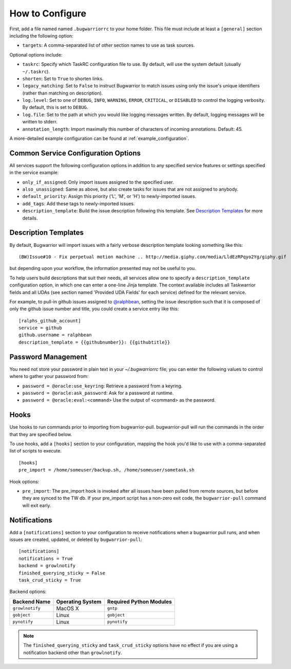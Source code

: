 How to Configure
================

First, add a file named named ``.bugwarriorrc`` to your home folder.
This file must include at least a ``[general]`` section including
the following option:

* ``targets``: A comma-separated list of *other* section names to use
  as task sources.

Optional options include:

* ``taskrc``: Specify which TaskRC configuration file to use.  By default,
  will use the system default (usually ``~/.taskrc``).
* ``shorten``: Set to ``True`` to shorten links.
* ``legacy_matching``: Set to ``False`` to instruct Bugwarrior to match
  issues using only the issue's unique identifiers (rather than matching
  on description).
* ``log.level``: Set to one of ``DEBUG``, ``INFO``, ``WARNING``, ``ERROR``,
  ``CRITICAL``, or ``DISABLED`` to control the logging verbosity.  By
  default, this is set to ``DEBUG``.
* ``log.file``: Set to the path at which you would like logging messages
  written.  By default, logging messages will be written to stderr.
* ``annotation_length``: Import maximally this number of characters
  of incoming annotations.  Default: 45.

A more-detailed example configuration can be found at :ref:`example_configuration`.

Common Service Configuration Options
------------------------------------

All services support the following configuration options in addition
to any specified service features or settings specified in the
service example:

* ``only_if_assigned``: Only import issues assigned to the specified
  user.
* ``also_unassigned``: Same as above, but also create tasks for issues
  that are not assigned to anybody.
* ``default_priority``: Assign this priority ('L', 'M', or 'H') to
  newly-imported issues.
* ``add_tags``: Add these tags to newly-imported issues.
* ``description_template``: Build the issue description following this
  template.  See `Description Templates`_ for more details.

.. _description_templates:

Description Templates
---------------------

By default, Bugwarrior will import issues with a fairly verbose description
template looking something like this::

    (BW)Issue#10 - Fix perpetual motion machine .. http://media.giphy.com/media/LldEzRPqyo2Yg/giphy.gif

but depending upon your workflow, the information presented may not be
useful to you.

To help users build descriptions that suit their needs, all services allow
one to specify a ``description_template`` configuration option, in which
one can enter a one-line Jinja template.  The context available includes
all Taskwarrior fields and all UDAs (see section named 'Provided UDA Fields'
for each service) defined for the relevant service.

For example, to pull-in github issues assigned to
`@ralphbean <https://github.com/ralphbean>`_, setting the issue description
such that it is composed of only the github issue number and title, you could
create a service entry like this::

    [ralphs_github_account]
    service = github
    github.username = ralphbean
    description_template = {{githubnumber}}: {{githubtitle}}

Password Management
-------------------

You need not store your password in plain text in your `~/.bugwarriorrc` file; 
you can enter the following values to control where to gather your password
from:

* ``password = @oracle:use_keyring``: Retrieve a password from a keyring.
* ``password = @oracle:ask_password``: Ask for a password at runtime.
* ``password = @oracle:eval:<command>`` Use the output of <command> as the password.

Hooks
-----

Use hooks to run commands prior to importing from bugwarrior-pull.
bugwarrior-pull will run the commands in the order that they are specified
below.

To use hooks, add a ``[hooks]`` section to your configuration, mapping
the hook you'd like to use with a comma-separated list of scripts to execute.

::

  [hooks]
  pre_import = /home/someuser/backup.sh, /home/someuser/sometask.sh

Hook options:

* ``pre_import``: The pre_import hook is invoked after all issues have been pulled
  from remote sources, but before they are synced to the TW db. If your
  pre_import script has a non-zero exit code, the ``bugwarrior-pull`` command will
  exit early.


Notifications
-------------

Add a ``[notifications]`` section to your configuration to receive notifications
when a bugwarrior pull runs, and when issues are created, updated, or deleted
by ``bugwarrior-pull``::

  [notifications]
  notifications = True
  backend = growlnotify
  finished_querying_sticky = False
  task_crud_sticky = True

Backend options:

+------------------+------------------+-------------------------+
| Backend Name     | Operating System | Required Python Modules |
+==================+==================+=========================+
| ``growlnotify``  | MacOS X          | ``gntp``                |
+------------------+------------------+-------------------------+
| ``gobject``      | Linux            | ``gobject``             |
+------------------+------------------+-------------------------+
| ``pynotify``     | Linux            | ``pynotify``            |
+------------------+------------------+-------------------------+

.. note::

   The ``finished_querying_sticky`` and ``task_crud_sticky`` options
   have no effect if you are using a notification backend other than
   ``growlnotify``.
